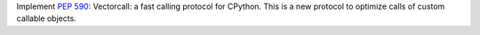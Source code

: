 Implement :pep:`590`: Vectorcall: a fast calling protocol for CPython.
This is a new protocol to optimize calls of custom callable objects.

